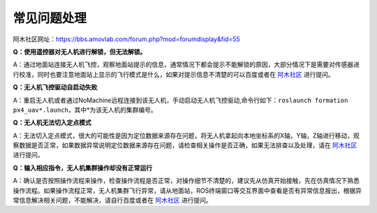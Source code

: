 常见问题处理
=====================
阿木社区网址：https://bbs.amovlab.com/forum.php?mod=forumdisplay&fid=55

**Q：使用遥控器对无人机进行解锁，但无法解锁。**

A：通过地面站连接无人机飞控，观察地面站提示的信息，通常情况下都会提示不能解锁的原因，大部分情况下是需要对传感器进行校准，同时也要注意地面站上显示的飞行模式是什么，如果对提示信息不清楚的可以百度或者在  `阿木社区 <https://bbs.amovlab.com/forum.php?mod=forumdisplay&fid=55>`_ 进行提问。

**Q：无人机飞控驱动自启动失败**

A：重启无人机或者通过NoMachine远程连接到该无人机，手动启动无人机飞控驱动,命令行如下：``roslaunch formation px4_uav*.launch``，其中*为该无人机的集群编号。

**Q：无人机无法切入定点模式**

A：无法切入定点模式，很大的可能性是因为定位数据来源存在问题，将无人机拿起向本地坐标系的X轴，Y轴，Z轴进行移动，观察数据是否正常，如果数据异常说明定位数据来源存在问题，请检查相关操作是否正确，如果无法排查以及处理，请在  `阿木社区 <https://bbs.amovlab.com/forum.php?mod=forumdisplay&fid=55>`_ 进行提问。

**Q：输入相应指令，无人机集群操作却没有正常运行**

A：确认是否按照操作流程来操作，检查操作流程是否正常，对操作细节不清楚的，建议先从仿真开始接触，先在仿真情况下熟悉操作流程。如果操作流程正常，无人机集群飞行异常，请从地面站，ROS终端窗口等交互界面中查看是否有异常信息报出，根据异常信息解决相关问题，不能解决，请自行百度或者在  `阿木社区 <https://bbs.amovlab.com/forum.php?mod=forumdisplay&fid=55>`_ 进行提问。
